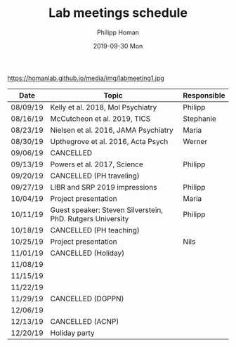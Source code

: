 #+TITLE:       Lab meetings schedule
#+AUTHOR:      Philipp Homan
#+EMAIL:       philipp.homan@bli.uzh.ch
#+DATE:        2019-09-30 Mon
#+URI:         /blog/%y/%m/%d/lab-meetings-schedule
#+KEYWORDS:    lab, meeting, journal club, seminar
#+TAGS:        lab, meeting, journal club, seminar
#+LANGUAGE:    en
#+OPTIONS:     H:3 num:nil toc:nil \n:nil ::t |:t ^:nil -:nil f:t *:t <:t
#+DESCRIPTION: Tentative schedule for the lab meetings in 2019
#+AVATAR:      https://homanlab.github.io/media/img/labmeeting1.jpg

#+ATTR_HTML: width 200px
https://homanlab.github.io/media/img/labmeeting1.jpg

| Date     | Topic                                                      | Responsible |
|----------+------------------------------------------------------------+-------------|
| 08/09/19 | Kelly et al. 2018, Mol Psychiatry                          | Philipp     |
| 08/16/19 | McCutcheon et al. 2019, TICS                               | Stephanie   |
| 08/23/19 | Nielsen et al. 2016, JAMA Psychiatry                       | Maria       |
| 08/30/19 | Upthegrove et al. 2016, Acta Psych                         | Werner      |
| 09/06/19 | CANCELLED                                                  |             |
| 09/13/19 | Powers et al. 2017, Science                                | Philipp     |
| 09/20/19 | CANCELLED (PH traveling)                                   |             |
| 09/27/19 | LIBR and SRP 2019 impressions                              | Philipp     |
| 10/04/19 | Project presentation                                       | Maria       |
| 10/11/19 | Guest speaker: Steven Silverstein, PhD. Rutgers University | Philipp     |
| 10/18/19 | CANCELLED (PH teaching)                                    |             |
| 10/25/19 | Project presentation                                       | Nils        |
| 11/01/19 | CANCELLED (Holiday)                                        |             |
| 11/08/19 |                                                            |             |
| 11/15/19 |                                                            |             |
| 11/22/19 |                                                            |             |
| 11/29/19 | CANCELLED (DGPPN)                                          |             |
| 12/06/19 |                                                            |             |
| 12/13/19 | CANCELLED (ACNP)                                           |             |
| 12/20/19 | Holiday party                                              |             |
